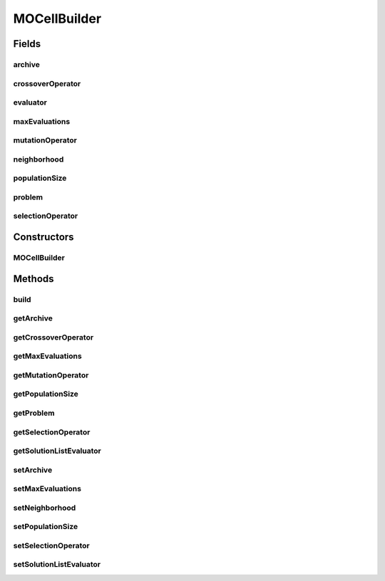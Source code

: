 .. java:import:: org.uma.jmetal.operator CrossoverOperator

.. java:import:: org.uma.jmetal.operator MutationOperator

.. java:import:: org.uma.jmetal.operator SelectionOperator

.. java:import:: org.uma.jmetal.operator.impl.selection BinaryTournamentSelection

.. java:import:: org.uma.jmetal.problem Problem

.. java:import:: org.uma.jmetal.solution Solution

.. java:import:: org.uma.jmetal.util AlgorithmBuilder

.. java:import:: org.uma.jmetal.util JMetalException

.. java:import:: org.uma.jmetal.util.archive BoundedArchive

.. java:import:: org.uma.jmetal.util.archive.impl CrowdingDistanceArchive

.. java:import:: org.uma.jmetal.util.comparator RankingAndCrowdingDistanceComparator

.. java:import:: org.uma.jmetal.util.evaluator SolutionListEvaluator

.. java:import:: org.uma.jmetal.util.evaluator.impl SequentialSolutionListEvaluator

.. java:import:: org.uma.jmetal.util.neighborhood Neighborhood

.. java:import:: org.uma.jmetal.util.neighborhood.impl C9

.. java:import:: java.util List

MOCellBuilder
=============

.. java:package:: org.uma.jmetal.algorithm.multiobjective.mocell
   :noindex:

.. java:type:: public class MOCellBuilder<S extends Solution<?>> implements AlgorithmBuilder<MOCell<S>>

   Created by juanjo

Fields
------
archive
^^^^^^^

.. java:field:: protected BoundedArchive<S> archive
   :outertype: MOCellBuilder

crossoverOperator
^^^^^^^^^^^^^^^^^

.. java:field:: protected CrossoverOperator<S> crossoverOperator
   :outertype: MOCellBuilder

evaluator
^^^^^^^^^

.. java:field:: protected SolutionListEvaluator<S> evaluator
   :outertype: MOCellBuilder

maxEvaluations
^^^^^^^^^^^^^^

.. java:field:: protected int maxEvaluations
   :outertype: MOCellBuilder

mutationOperator
^^^^^^^^^^^^^^^^

.. java:field:: protected MutationOperator<S> mutationOperator
   :outertype: MOCellBuilder

neighborhood
^^^^^^^^^^^^

.. java:field:: protected Neighborhood<S> neighborhood
   :outertype: MOCellBuilder

populationSize
^^^^^^^^^^^^^^

.. java:field:: protected int populationSize
   :outertype: MOCellBuilder

problem
^^^^^^^

.. java:field:: protected final Problem<S> problem
   :outertype: MOCellBuilder

   MOCellBuilder class

selectionOperator
^^^^^^^^^^^^^^^^^

.. java:field:: protected SelectionOperator<List<S>, S> selectionOperator
   :outertype: MOCellBuilder

Constructors
------------
MOCellBuilder
^^^^^^^^^^^^^

.. java:constructor:: public MOCellBuilder(Problem<S> problem, CrossoverOperator<S> crossoverOperator, MutationOperator<S> mutationOperator)
   :outertype: MOCellBuilder

   MOCellBuilder constructor

Methods
-------
build
^^^^^

.. java:method:: public MOCell<S> build()
   :outertype: MOCellBuilder

getArchive
^^^^^^^^^^

.. java:method:: public BoundedArchive<S> getArchive()
   :outertype: MOCellBuilder

getCrossoverOperator
^^^^^^^^^^^^^^^^^^^^

.. java:method:: public CrossoverOperator<S> getCrossoverOperator()
   :outertype: MOCellBuilder

getMaxEvaluations
^^^^^^^^^^^^^^^^^

.. java:method:: public int getMaxEvaluations()
   :outertype: MOCellBuilder

getMutationOperator
^^^^^^^^^^^^^^^^^^^

.. java:method:: public MutationOperator<S> getMutationOperator()
   :outertype: MOCellBuilder

getPopulationSize
^^^^^^^^^^^^^^^^^

.. java:method:: public int getPopulationSize()
   :outertype: MOCellBuilder

getProblem
^^^^^^^^^^

.. java:method:: public Problem<S> getProblem()
   :outertype: MOCellBuilder

getSelectionOperator
^^^^^^^^^^^^^^^^^^^^

.. java:method:: public SelectionOperator<List<S>, S> getSelectionOperator()
   :outertype: MOCellBuilder

getSolutionListEvaluator
^^^^^^^^^^^^^^^^^^^^^^^^

.. java:method:: public SolutionListEvaluator<S> getSolutionListEvaluator()
   :outertype: MOCellBuilder

setArchive
^^^^^^^^^^

.. java:method:: public MOCellBuilder<S> setArchive(BoundedArchive<S> archive)
   :outertype: MOCellBuilder

setMaxEvaluations
^^^^^^^^^^^^^^^^^

.. java:method:: public MOCellBuilder<S> setMaxEvaluations(int maxEvaluations)
   :outertype: MOCellBuilder

setNeighborhood
^^^^^^^^^^^^^^^

.. java:method:: public MOCellBuilder<S> setNeighborhood(Neighborhood<S> neighborhood)
   :outertype: MOCellBuilder

setPopulationSize
^^^^^^^^^^^^^^^^^

.. java:method:: public MOCellBuilder<S> setPopulationSize(int populationSize)
   :outertype: MOCellBuilder

setSelectionOperator
^^^^^^^^^^^^^^^^^^^^

.. java:method:: public MOCellBuilder<S> setSelectionOperator(SelectionOperator<List<S>, S> selectionOperator)
   :outertype: MOCellBuilder

setSolutionListEvaluator
^^^^^^^^^^^^^^^^^^^^^^^^

.. java:method:: public MOCellBuilder<S> setSolutionListEvaluator(SolutionListEvaluator<S> evaluator)
   :outertype: MOCellBuilder

